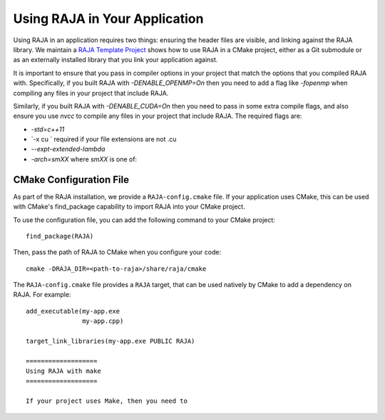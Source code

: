 .. ##
.. ## Copyright (c) 2016-20, Lawrence Livermore National Security, LLC
.. ## and RAJA project contributors. See the RAJA/COPYRIGHT file
.. ## for details.
.. ##
.. ## SPDX-License-Identifier: (BSD-3-Clause)
.. ##

.. _using-raja-label:

******************************
Using RAJA in Your Application
******************************

Using RAJA in an application requires two things: ensuring the header files
are visible, and linking against the RAJA library. We maintain a 
`RAJA Template Project <https://github.com/LLNL/RAJA-project-template>`_
shows how to use RAJA in a CMake project, either as a Git submodule or
as an externally installed library that you link your application against.

It is important to ensure that you pass in compiler options in your project
that match the options that you compiled RAJA with. Specifically, if you built
RAJA with `-DENABLE_OPENMP=On` then you need to add a flag like `-fopenmp` when
compiling any files in your project that include RAJA.

Similarly, if you built RAJA with `-DENABLE_CUDA=On` then you need to pass in
some extra compile flags, and also ensure you use `nvcc` to compile any files
in your project that include RAJA. The required flags are:

- `-std=c++11`
- `-x cu ` required if your file extensions are not .cu
- `--expt-extended-lambda` 
- `-arch=smXX` where `smXX` is one of: 

========================
CMake Configuration File
========================

As part of the RAJA installation, we provide a ``RAJA-config.cmake`` file. If
your application uses CMake, this can be used with CMake's find_package
capability to import RAJA into your CMake project.

To use the configuration file, you can add the following command to your CMake
project::

  find_package(RAJA)

Then, pass the path of RAJA to CMake when you configure your code::

  cmake -DRAJA_DIR=<path-to-raja>/share/raja/cmake

The ``RAJA-config.cmake`` file provides a ``RAJA`` target, that can be used
natively by CMake to add a dependency on RAJA. For example::

  add_executable(my-app.exe
                 my-app.cpp)

  target_link_libraries(my-app.exe PUBLIC RAJA)

  ===================
  Using RAJA with make
  ===================

  If your project uses Make, then you need to 
